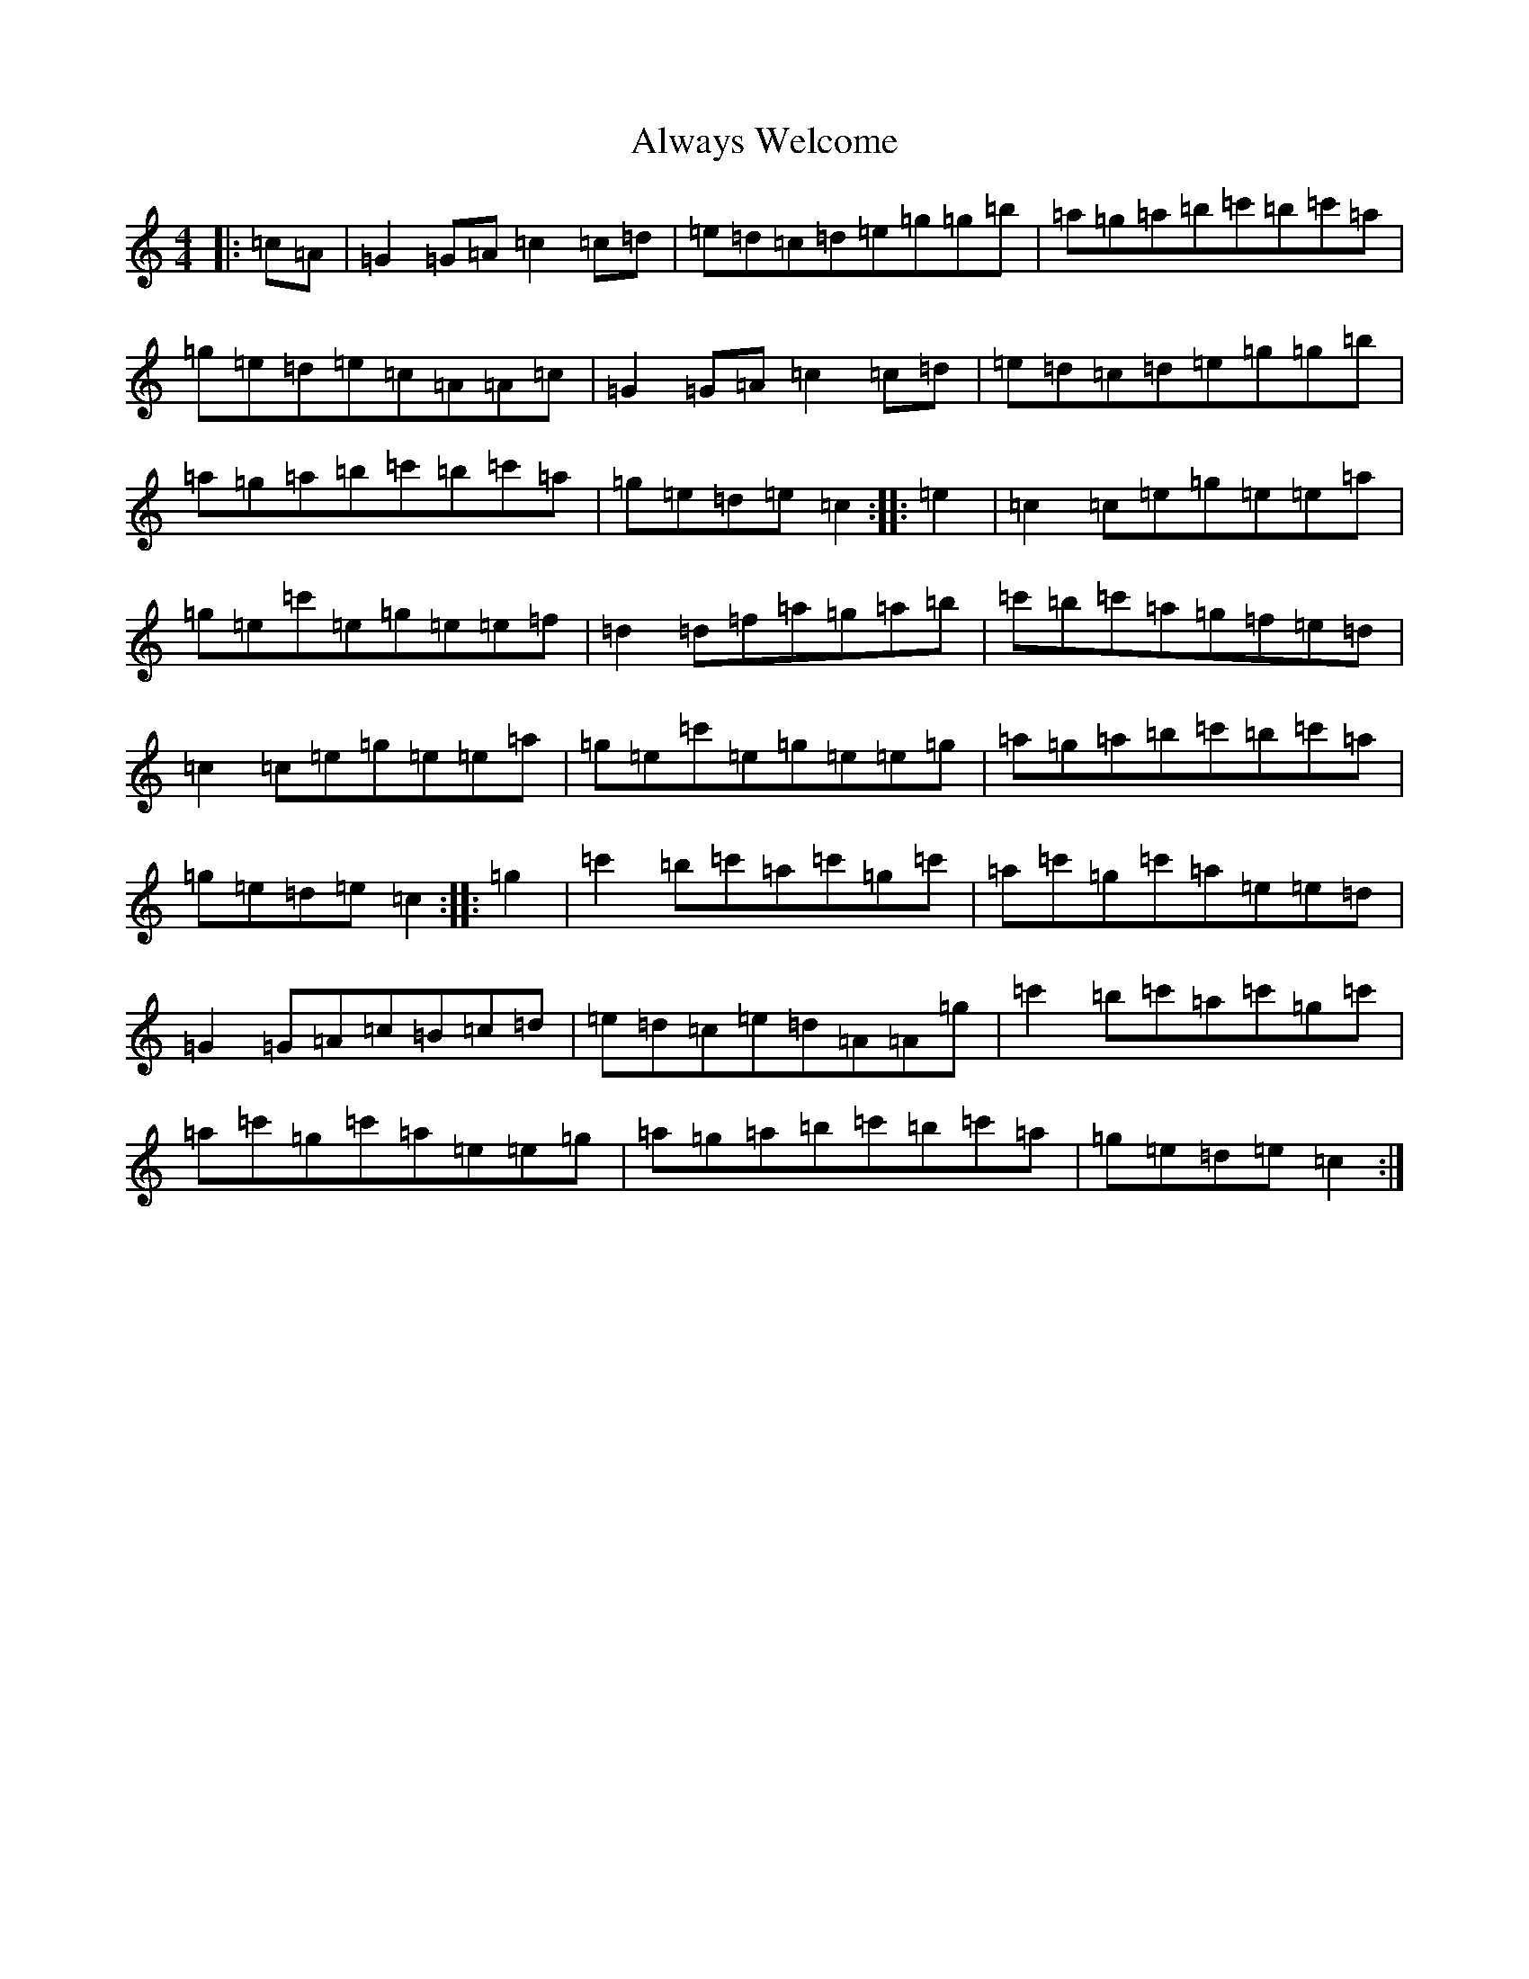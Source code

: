 X: 520
T: Always Welcome
S: https://thesession.org/tunes/1378#setting1378
R: hornpipe
M:4/4
L:1/8
K: C Major
|:=c=A|=G2=G=A=c2=c=d|=e=d=c=d=e=g=g=b|=a=g=a=b=c'=b=c'=a|=g=e=d=e=c=A=A=c|=G2=G=A=c2=c=d|=e=d=c=d=e=g=g=b|=a=g=a=b=c'=b=c'=a|=g=e=d=e=c2:||:=e2|=c2=c=e=g=e=e=a|=g=e=c'=e=g=e=e=f|=d2=d=f=a=g=a=b|=c'=b=c'=a=g=f=e=d|=c2=c=e=g=e=e=a|=g=e=c'=e=g=e=e=g|=a=g=a=b=c'=b=c'=a|=g=e=d=e=c2:||:=g2|=c'2=b=c'=a=c'=g=c'|=a=c'=g=c'=a=e=e=d|=G2=G=A=c=B=c=d|=e=d=c=e=d=A=A=g|=c'2=b=c'=a=c'=g=c'|=a=c'=g=c'=a=e=e=g|=a=g=a=b=c'=b=c'=a|=g=e=d=e=c2:|
